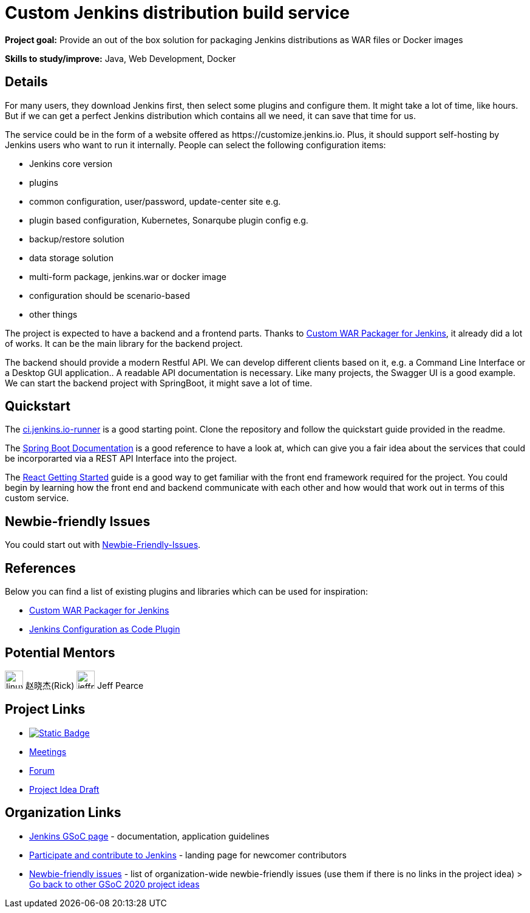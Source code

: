 = Custom Jenkins distribution build service

// category: Tools
// year: 2020
// status: published
// skills:
// - Java
// - Web Development
// - Docker

*Project goal:* Provide an out of the box solution for packaging Jenkins distributions as WAR files or Docker images

*Skills to study/improve:* Java, Web Development, Docker

== Details 

For many users, they download Jenkins first, then select some plugins and configure them. 
It might take a lot of time, like hours. But if we can get a perfect Jenkins distribution which contains all we need, 
it can save that time for us.

The service could be in the form of a website offered as \https://customize.jenkins.io.
Plus, it should support self-hosting by Jenkins users who want to run it internally. 
People can select the following configuration items:

* Jenkins core version
* plugins
* common configuration, user/password, update-center site e.g.
* plugin based configuration, Kubernetes, Sonarqube plugin config e.g.
* backup/restore solution
* data storage solution
* multi-form package, jenkins.war or docker image
* configuration should be scenario-based
* other things

The project is expected to have a backend and a frontend parts.
Thanks to link:https://github.com/jenkinsci/custom-war-packager[Custom WAR Packager for Jenkins], 
it already did a lot of works. It can be the main library for the backend project. 

The backend should provide a modern Restful API.
We can develop different clients based on it, e.g. a Command Line Interface or a Desktop GUI application.. 
A readable API documentation is
necessary. Like many projects, the Swagger UI is a good example.
We can start the backend project with SpringBoot, it might save a lot of time.

== Quickstart

The link:https://github.com/jenkinsci/ci.jenkins.io-runner[ci.jenkins.io-runner] is a good starting point. Clone the repository and follow the quickstart guide provided in the readme.

The link:https://spring.io/projects/spring-boot[Spring Boot Documentation] is a good reference to have a look at, which can give you a fair idea about the services that could be incorporarted via a REST API Interface into the project.

The link:https://reactjs.org/docs/getting-started.html[React Getting Started] guide is a good way to get familiar with the front end framework required for the project. You could begin by learning how the front end and backend communicate with each other and how would that work out in terms of this custom service.

== Newbie-friendly Issues

You could start out with link:https://issues.jenkins.io/browse/JENKINS-54377?jql=project%20%3D%20JENKINS%20AND%20status%20%3D%20Open%20AND%20component%20%3D%20custom-war-packager%20AND%20labels%20%3D%20newbie-friendly%20AND%20assignee%20in%20(EMPTY)[Newbie-Friendly-Issues].

== References

Below you can find a list of existing plugins and libraries which can be used for inspiration:

* link:https://github.com/jenkinsci/custom-war-packager[Custom WAR Packager for Jenkins]
* link:https://github.com/jenkinsci/configuration-as-code-plugin[Jenkins Configuration as Code Plugin]




== Potential Mentors

[.avatar]
image:images:ROOT:avatars/linuxsuren.jpg[,width=30,height=30] 赵晓杰(Rick)
image:images:ROOT:avatars/jeffpearce.png[,width=30,height=30] Jeff Pearce

== Project Links

* image:https://img.shields.io/badge/gitter-join_chat-light_green?link=https%3A%2F%2Fapp.gitter.im%2F%23%2Froom%2F%23jenkinsci_role-strategy-plugin%3Agitter.im[Static Badge,link=https://app.gitter.im/#/room/#jenkinsci_platform-sig:gitter.im]
* xref:gsoc:index.adoc#office-hours[Meetings]
* https://community.jenkins.io/c/contributing/gsoc[Forum]
* https://docs.google.com/document/d/1fl3sF0mArtv2THOjPSZvNufGme4P24BtT0BirHMeMRY[Project Idea Draft]

== Organization Links 

* xref:gsoc:index.adoc[Jenkins GSoC page] - documentation, application guidelines
* xref:community:ROOT:index.adoc[Participate and contribute to Jenkins] - landing page for newcomer contributors
* https://issues.jenkins.io/issues/?jql=project%20%3D%20JENKINS%20AND%20status%20in%20(Open%2C%20%22In%20Progress%22%2C%20Reopened)%20AND%20labels%20%3D%20newbie-friendly%20[Newbie-friendly issues] - list of organization-wide newbie-friendly issues (use them if there is no links in the project idea)
> xref:2020/project-ideas.adoc[Go back to other GSoC 2020 project ideas]